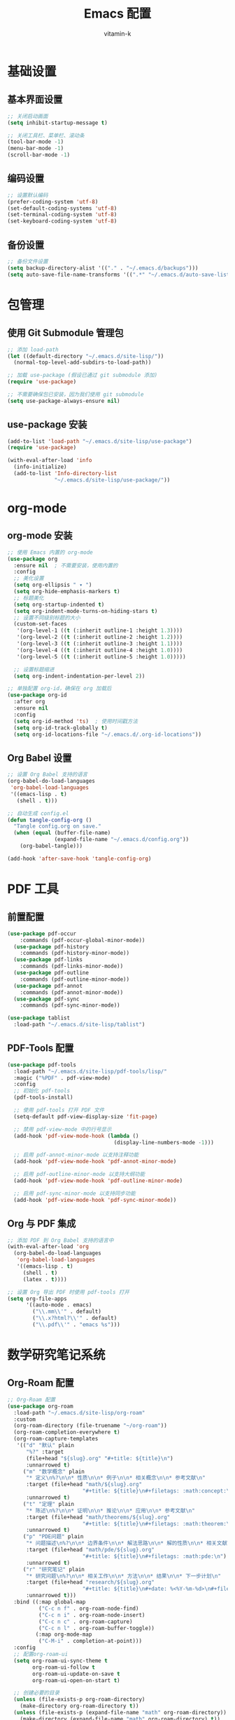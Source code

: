 #+TITLE: Emacs 配置
#+AUTHOR: vitamin-k
#+PROPERTY: header-args:emacs-lisp :tangle yes


* 基础设置
** 基本界面设置
#+begin_src emacs-lisp
;; 关闭启动画面
(setq inhibit-startup-message t)

;; 关闭工具栏、菜单栏、滚动条
(tool-bar-mode -1)
(menu-bar-mode -1)
(scroll-bar-mode -1)
#+end_src

** 编码设置
#+begin_src emacs-lisp
;; 设置默认编码
(prefer-coding-system 'utf-8)
(set-default-coding-systems 'utf-8)
(set-terminal-coding-system 'utf-8)
(set-keyboard-coding-system 'utf-8)
#+end_src

** 备份设置
#+begin_src emacs-lisp
;; 备份文件设置
(setq backup-directory-alist '(("." . "~/.emacs.d/backups")))
(setq auto-save-file-name-transforms '((".*" "~/.emacs.d/auto-save-list/" t)))
#+end_src

* 包管理
** 使用 Git Submodule 管理包
#+begin_src emacs-lisp
;; 添加 load-path
(let ((default-directory "~/.emacs.d/site-lisp/"))
  (normal-top-level-add-subdirs-to-load-path))

;; 加载 use-package (假设已通过 git submodule 添加)
(require 'use-package)

;; 不需要确保包已安装，因为我们使用 git submodule
(setq use-package-always-ensure nil)
#+end_src

** use-package 安装
#+begin_src emacs-lisp
(add-to-list 'load-path "~/.emacs.d/site-lisp/use-package")
(require 'use-package)

(with-eval-after-load 'info
  (info-initialize)
  (add-to-list 'Info-directory-list
               "~/.emacs.d/site-lisp/use-package/"))
#+end_src

* org-mode
** org-mode 安装
#+begin_src emacs-lisp
;; 使用 Emacs 内置的 org-mode
(use-package org
  :ensure nil  ; 不需要安装，使用内置的
  :config
  ;; 美化设置
  (setq org-ellipsis " ▾ ")
  (setq org-hide-emphasis-markers t)
  ;; 标题美化
  (setq org-startup-indented t)
  (setq org-indent-mode-turns-on-hiding-stars t)
  ;; 设置不同级别标题的大小
  (custom-set-faces
   '(org-level-1 ((t (:inherit outline-1 :height 1.3))))
   '(org-level-2 ((t (:inherit outline-2 :height 1.2))))
   '(org-level-3 ((t (:inherit outline-3 :height 1.1))))
   '(org-level-4 ((t (:inherit outline-4 :height 1.0))))
   '(org-level-5 ((t (:inherit outline-5 :height 1.0)))))
  
  ;; 设置标题缩进
  (setq org-indent-indentation-per-level 2))

;; 单独配置 org-id，确保在 org 加载后
(use-package org-id
  :after org
  :ensure nil
  :config
  (setq org-id-method 'ts)  ; 使用时间戳方法
  (setq org-id-track-globally t)
  (setq org-id-locations-file "~/.emacs.d/.org-id-locations"))
#+end_src

** Org Babel 设置
#+begin_src emacs-lisp
;; 设置 Org Babel 支持的语言
(org-babel-do-load-languages
 'org-babel-load-languages
 '((emacs-lisp . t)
   (shell . t)))

;; 自动生成 config.el
(defun tangle-config-org ()
  "Tangle config.org on save."
  (when (equal (buffer-file-name) 
               (expand-file-name "~/.emacs.d/config.org"))
    (org-babel-tangle)))

(add-hook 'after-save-hook 'tangle-config-org)
#+end_src

* PDF 工具
** 前置配置
#+begin_src emacs-lisp  
(use-package pdf-occur
    :commands (pdf-occur-global-minor-mode))
  (use-package pdf-history
    :commands (pdf-history-minor-mode))
  (use-package pdf-links
    :commands (pdf-links-minor-mode))
  (use-package pdf-outline
    :commands (pdf-outline-minor-mode))
  (use-package pdf-annot
    :commands (pdf-annot-minor-mode))
  (use-package pdf-sync
    :commands (pdf-sync-minor-mode))
#+end_src
#+begin_src emacs-lisp
(use-package tablist
  :load-path "~/.emacs.d/site-lisp/tablist")
#+end_src

** PDF-Tools 配置
#+begin_src emacs-lisp
(use-package pdf-tools
  :load-path "~/.emacs.d/site-lisp/pdf-tools/lisp/"
  :magic ("%PDF" . pdf-view-mode)
  :config
  ;; 初始化 pdf-tools
  (pdf-tools-install)
  
  ;; 使用 pdf-tools 打开 PDF 文件
  (setq-default pdf-view-display-size 'fit-page)
  
  ;; 禁用 pdf-view-mode 中的行号显示
  (add-hook 'pdf-view-mode-hook (lambda () 
                                  (display-line-numbers-mode -1)))
  
  ;; 启用 pdf-annot-minor-mode 以支持注释功能
  (add-hook 'pdf-view-mode-hook 'pdf-annot-minor-mode)
  
  ;; 启用 pdf-outline-minor-mode 以支持大纲功能
  (add-hook 'pdf-view-mode-hook 'pdf-outline-minor-mode)
  
  ;; 启用 pdf-sync-minor-mode 以支持同步功能
  (add-hook 'pdf-view-mode-hook 'pdf-sync-minor-mode))
#+end_src

** Org 与 PDF 集成
#+begin_src emacs-lisp
;; 添加 PDF 到 Org Babel 支持的语言中
(with-eval-after-load 'org
  (org-babel-do-load-languages
   'org-babel-load-languages
   '((emacs-lisp . t)
     (shell . t)
     (latex . t))))

;; 设置 Org 导出 PDF 时使用 pdf-tools 打开
(setq org-file-apps
      '((auto-mode . emacs)
        ("\\.mm\\'" . default)
        ("\\.x?html?\\'" . default)
        ("\\.pdf\\'" . "emacs %s")))
#+end_src

* 数学研究笔记系统
** Org-Roam 配置
#+begin_src emacs-lisp
;; Org-Roam 配置
(use-package org-roam
  :load-path "~/.emacs.d/site-lisp/org-roam"
  :custom
  (org-roam-directory (file-truename "~/org-roam"))
  (org-roam-completion-everywhere t)
  (org-roam-capture-templates
   '(("d" "默认" plain
      "%?" :target
      (file+head "${slug}.org" "#+title: ${title}\n")
      :unnarrowed t)
     ("m" "数学概念" plain
      "* 定义\n%?\n\n* 性质\n\n* 例子\n\n* 相关概念\n\n* 参考文献\n"
      :target (file+head "math/${slug}.org"
                        "#+title: ${title}\n#+filetags: :math:concept:\n")
      :unnarrowed t)
     ("t" "定理" plain
      "* 陈述\n%?\n\n* 证明\n\n* 推论\n\n* 应用\n\n* 参考文献\n"
      :target (file+head "math/theorems/${slug}.org"
                        "#+title: ${title}\n#+filetags: :math:theorem:\n")
      :unnarrowed t)
     ("p" "PDE问题" plain
      "* 问题描述\n%?\n\n* 边界条件\n\n* 解法思路\n\n* 解的性质\n\n* 相关文献\n"
      :target (file+head "math/pde/${slug}.org"
                        "#+title: ${title}\n#+filetags: :math:pde:\n")
      :unnarrowed t)
     ("r" "研究笔记" plain
      "* 研究问题\n%?\n\n* 相关工作\n\n* 方法\n\n* 结果\n\n* 下一步计划\n"
      :target (file+head "research/${slug}.org"
                        "#+title: ${title}\n#+date: %<%Y-%m-%d>\n#+filetags: :research:\n")
      :unnarrowed t)))
  :bind ((:map global-map
          ("C-c n f" . org-roam-node-find)
          ("C-c n i" . org-roam-node-insert)
          ("C-c n c" . org-roam-capture)
          ("C-c n l" . org-roam-buffer-toggle))
         (:map org-mode-map
          ("C-M-i" . completion-at-point)))
  :config
  ;; 配置org-roam-ui
  (setq org-roam-ui-sync-theme t
        org-roam-ui-follow t
        org-roam-ui-update-on-save t
        org-roam-ui-open-on-start t)
  
  ;; 创建必要的目录
  (unless (file-exists-p org-roam-directory)
    (make-directory org-roam-directory t))
  (unless (file-exists-p (expand-file-name "math" org-roam-directory))
    (make-directory (expand-file-name "math" org-roam-directory) t))
  (unless (file-exists-p (expand-file-name "math/theorems" org-roam-directory))
    (make-directory (expand-file-name "math/theorems" org-roam-directory) t))
  (unless (file-exists-p (expand-file-name "math/pde" org-roam-directory))
    (make-directory (expand-file-name "math/pde" org-roam-directory) t))
  (unless (file-exists-p (expand-file-name "research" org-roam-directory))
    (make-directory (expand-file-name "research" org-roam-directory) t))
  
  ;; 启动org-roam
  (org-roam-db-autosync-mode))

;; Org-Roam-UI配置
(use-package org-roam-ui
  :load-path "~/.emacs.d/site-lisp/org-roam-ui"
  :after org-roam
  :config
  (setq org-roam-ui-browser-function #'browse-url-default-browser))
#+end_src

** LaTeX 和数学公式增强
#+begin_src emacs-lisp
;; LaTeX 和数学公式输入增强
(use-package cdlatex
  :load-path "~/.emacs.d/site-lisp/cdlatex"
  :hook (org-mode . org-cdlatex-mode)
  :config
  ;; 自定义数学符号输入
  (setq cdlatex-math-symbol-alist
        '(("p" "\\partial" "\\partial")
          ("e" "\\varepsilon" "\\epsilon")
          ("d" "\\delta" "\\Delta")
          ("l" "\\lambda" "\\Lambda")
          ("g" "\\gamma" "\\Gamma")
          ("o" "\\omega" "\\Omega")
          ("u" "\\nabla" nil)
          ("s" "\\sigma" "\\Sigma")
          ("i" "\\int\\limits_{-\\infty}^{\\infty}" nil)
          ("8" "\\infty" nil)
          ("I" "\\oint" nil)
          ("*" "\\times" nil)
          ("." "\\cdot" nil)
          ("<" "\\langle" nil)
          (">" "\\rangle" nil)
          ("~" "\\tilde" nil)
          ("^" "\\hat" nil)
          ("/" "\\frac{?}{}"))
        cdlatex-math-modify-alist
        '(("b" "\\mathbf" nil t nil nil)
          ("c" "\\mathcal" nil t nil nil)
          ("B" "\\boldsymbol" nil t nil nil)
          ("r" "\\mathrm" nil t nil nil)
          ("v" "\\vec" nil t nil nil)))
  
  ;; 自定义环境模板
  (setq cdlatex-env-alist
        '(("eqn" "\\begin{equation}
?\\end{equation}"
           nil)
          ("ali" "\\begin{align}
?\\end{align}"
           nil)
          ("gat" "\\begin{gather}
?\\end{gather}"
           nil)
          ("thm" "\\begin{theorem}
?\\end{theorem}"
           nil)
          ("lem" "\\begin{lemma}
?\\end{lemma}"
           nil)
          ("prf" "\\begin{proof}
?\\end{proof}"
           nil)
          ("def" "\\begin{definition}
?\\end{definition}"
           nil)
          ("prop" "\\begin{proposition}
?\\end{proposition}"
           nil))))

;; 配置org-ref用于文献管理

(use-package compat
  :load-path "~/.emacs.d/site-lisp/compat")

(use-package dash
  :load-path "~/.emacs.d/site-lisp/dash.el")

(use-package websocket
  :load-path "~/.emacs.d/site-lisp/emacs-websocket")

(use-package f
  :load-path "~/.emacs.d/site-lisp/f.el")

(use-package s
  :load-path "~/.emacs.d/site-lisp/s.el")

(use-package parsebib
  :load-path "~/.emacs.d/site-lisp/parsebib")

(use-package async
  :load-path "~/.emacs.d/site-lisp/emacs-async")

(use-package biblio
  :load-path "~/.emacs.d/site-lisp/biblio.el")

(use-package ox-pandoc
  :load-path "~/.emacs.d/site-lisp/ox-pandoc")

(use-package ht
  :load-path "~/.emacs.d/site-lisp/ht.el")

(use-package citeproc
  :load-path "~/.emacs.d/site-lisp/citeproc-el")

(use-package queue
  :load-path "~/.emacs.d/site-lisp/queue")

(use-package avy
  :load-path "~/.emacs.d/site-lisp/avy")

(use-package request
  :load-path "~/.emacs.d/site-lisp/emacs-request")

(use-package helm
  :load-path "~/.emacs.d/site-lisp/helm")

(use-package helm-bibtex
  :load-path "~/.emacs.d/site-lisp/helm-bibtex"
  :after (helm))



(use-package org-ref
  :load-path "~/.emacs.d/site-lisp/org-ref"
  :after (org dash f s parsebib helm-bibtex)
  :config
  (setq org-ref-default-bibliography '("~/org-roam/bibliography/references.bib")
        org-ref-pdf-directory "~/org-roam/bibliography/pdfs/"
        org-ref-notes-directory "~/org-roam/bibliography/notes/")
  
  ;; 创建必要的目录
  (unless (file-exists-p "~/org-roam/bibliography")
    (make-directory "~/org-roam/bibliography" t))
  (unless (file-exists-p org-ref-pdf-directory)
    (make-directory org-ref-pdf-directory t))
  (unless (file-exists-p org-ref-notes-directory)
    (make-directory org-ref-notes-directory t))
  
  ;; 设置引用格式
  (setq org-ref-completion-library 'org-ref-ivy-cite
        org-export-latex-format-toc-function 'org-export-latex-no-toc
        org-ref-get-pdf-filename-function 'org-ref-get-pdf-filename-helm-bibtex
        org-ref-note-title-format "* %y - %t\n :PROPERTIES:\n  :Custom_ID: %k\n  :AUTHOR: %a\n  :JOURNAL: %j\n  :YEAR: %y\n  :VOLUME: %v\n  :PAGES: %p\n  :DOI: %D\n  :URL: %U\n :END:\n\n"))
#+end_src

** AI 辅助工具
#+begin_src emacs-lisp
;; 配置org-ai与大模型集成
(use-package org-ai
  :load-path "~/.emacs.d/site-lisp/org-ai"
  :after (org websocket)
  :custom
  ;; DeepSeek配置
  (org-ai-default-chat-model "deepseek")
  (org-ai-deepseek-api-key (getenv "DEEPSEEK_API_KEY"))
  (org-ai-deepseek-api-base-url "https://api.deepseek.com/v1")
  
  ;; 其他模型配置
  (org-ai-openai-api-key (getenv "OPENAI_API_KEY"))
  (org-ai-anthropic-api-key (getenv "ANTHROPIC_API_KEY"))
  
  ;; 提示模板
  (org-ai-prompt-templates
   '(("math-explain" . "请详细解释以下数学概念或定理：\n\n$x")
     ("math-proof" . "请提供以下定理的详细证明：\n\n$x")
     ("math-example" . "请提供一个关于$x的具体例子，并详细解释")
     ("pde-solve" . "请解决以下偏微分方程问题并详细说明解法步骤：\n\n$x")
     ("latex-fix" . "请修正以下LaTeX代码中的错误：\n\n$x")
     ("summarize-paper" . "请总结以下研究论文的主要内容、方法和贡献：\n\n$x")))
  
  :config
  ;; 启用org-ai功能
  (org-ai-global-mode)
  
  ;; 自定义函数：快速插入数学解释
  (defun my/org-ai-math-explain ()
    "使用AI解释选中的数学内容"
    (interactive)
    (if (use-region-p)
        (let ((content (buffer-substring-no-properties (region-beginning) (region-end))))
          (deactivate-mark)
          (insert (format "\n** AI解释\n#+begin_ai\n请详细解释以下数学概念或定理：\n\n%s\n#+end_ai\n" content)))
      (message "请先选择要解释的数学内容")))
  
  ;; 自定义函数：快速生成证明
  (defun my/org-ai-math-proof ()
    "使用AI生成选中定理的证明"
    (interactive)
    (if (use-region-p)
        (let ((content (buffer-substring-no-properties (region-beginning) (region-end))))
          (deactivate-mark)
          (insert (format "\n** AI证明\n#+begin_ai\n请提供以下定理的详细证明：\n\n%s\n#+end_ai\n" content)))
      (message "请先选择要证明的定理")))
  
  ;; 自定义函数：PDE求解辅助
  (defun my/org-ai-pde-solve ()
    "使用AI辅助解决PDE问题"
    (interactive)
    (if (use-region-p)
        (let ((content (buffer-substring-no-properties (region-beginning) (region-end))))
          (deactivate-mark)
          (insert (format "\n** AI求解\n#+begin_ai\n请解决以下偏微分方程问题并详细说明解法步骤：\n\n%s\n#+end_ai\n" content)))
      (message "请先选择要求解的PDE问题")))
  
  ;; 绑定快捷键
  (global-set-key (kbd "C-c a e") 'my/org-ai-math-explain)
  (global-set-key (kbd "C-c a p") 'my/org-ai-math-proof)
  (global-set-key (kbd "C-c a s") 'my/org-ai-pde-solve)
  (global-set-key (kbd "C-c a i") 'org-ai-prompt)
  (global-set-key (kbd "C-c a c") 'org-ai-chat))
#+end_src

** 快捷键优化
#+begin_src emacs-lisp
;; 数学研究相关快捷键优化
(use-package hydra
  :load-path "~/.emacs.d/site-lisp/hydra"
  :config
  ;; 创建数学笔记相关操作的hydra菜单
  (defhydra hydra-math-notes (:color blue :hint nil)
    "
^笔记操作^          ^公式^              ^引用^           ^AI辅助^
^^^^^^^^-----------------------------------------------------------------
_f_: 查找笔记      _e_: 编辑公式      _c_: 插入引用    _E_: AI解释
_i_: 插入链接      _n_: 新公式块      _b_: 打开文献    _P_: AI证明
_t_: 添加标签      _a_: 对齐环境      _r_: 刷新文献    _S_: AI求解PDE
_d_: 日常笔记      _s_: 插入符号      _p_: 预览PDF     _C_: AI对话
"
    ("f" org-roam-node-find)
    ("i" org-roam-node-insert)
    ("t" org-roam-tag-add)
    ("d" (org-roam-capture- :node (org-roam-node-create) :templates '(("d" "默认" plain "%?" :target (file+head "${slug}.org" "#+title: ${title}\n") :unnarrowed t))))
    ("e" org-cdlatex-environment)
    ("n" (lambda () (interactive) (insert "\\begin{equation}\n\n\\end{equation}") (forward-line -1)))
    ("a" (lambda () (interactive) (insert "\\begin{align}\n\n\\end{align}") (forward-line -1)))
    ("s" cdlatex-math-symbol)
    ("c" org-ref-cite-insert-ivy)
    ("b" org-ref-open-bibtex-notes)
    ("r" org-ref-bibliography-refresh)
    ("p" org-latex-preview)
    ("E" my/org-ai-math-explain)
    ("P" my/org-ai-math-proof)
    ("S" my/org-ai-pde-solve)
    ("C" org-ai-chat)
    ("q" nil "退出" :color blue))
  
  ;; 绑定全局快捷键
  (global-set-key (kbd "C-c m") 'hydra-math-notes/body))

;; 配置org-capture模板
(with-eval-after-load 'org
  (setq org-capture-templates
        '(("t" "待办事项" entry
           (file+headline "~/org-roam/gtd.org" "Tasks")
           "* TODO %?\n  %i\n  %a")
          ("n" "研究笔记" entry
           (file+headline "~/org-roam/research_notes.org" "Notes")
           "* %?\n  %U\n  %i")
          ("j" "研究日志" entry
           (file+datetree "~/org-roam/research_journal.org")
           "* %?\n  %U\n  %i")
          ("i" "研究想法" entry
           (file+headline "~/org-roam/research_ideas.org" "Ideas")
           "* %?\n  %U\n  %i"))))
#+end_src

